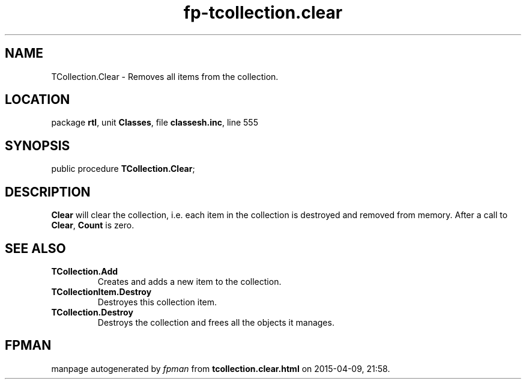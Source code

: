 .\" file autogenerated by fpman
.TH "fp-tcollection.clear" 3 "2014-03-14" "fpman" "Free Pascal Programmer's Manual"
.SH NAME
TCollection.Clear - Removes all items from the collection.
.SH LOCATION
package \fBrtl\fR, unit \fBClasses\fR, file \fBclassesh.inc\fR, line 555
.SH SYNOPSIS
public procedure \fBTCollection.Clear\fR;
.SH DESCRIPTION
\fBClear\fR will clear the collection, i.e. each item in the collection is destroyed and removed from memory. After a call to \fBClear\fR, \fBCount\fR is zero.


.SH SEE ALSO
.TP
.B TCollection.Add
Creates and adds a new item to the collection.
.TP
.B TCollectionItem.Destroy
Destroyes this collection item.
.TP
.B TCollection.Destroy
Destroys the collection and frees all the objects it manages.

.SH FPMAN
manpage autogenerated by \fIfpman\fR from \fBtcollection.clear.html\fR on 2015-04-09, 21:58.

